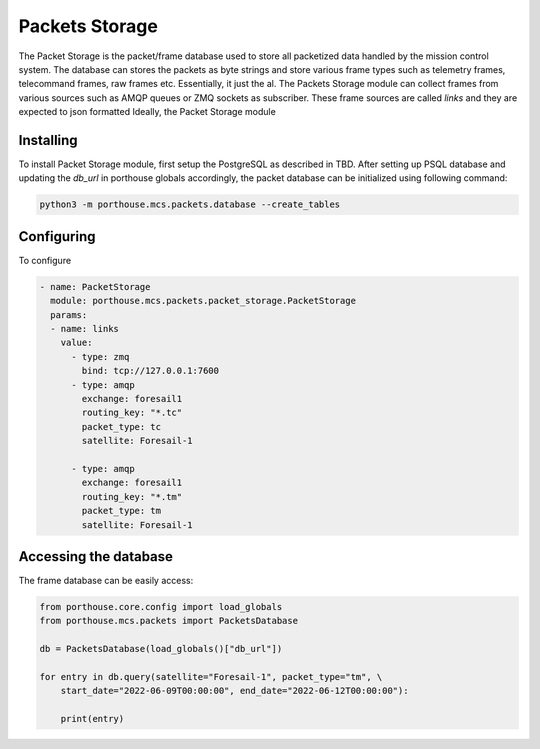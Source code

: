 
Packets Storage
###############

The Packet Storage is the packet/frame database used to store all packetized data handled by the mission control system.
The database can stores the packets as byte strings and store various frame types such as telemetry frames, telecommand frames, raw frames etc. Essentially, it just the al. The Packets Storage module can collect frames from various sources such as AMQP queues or ZMQ sockets as subscriber. These frame sources are called `links` and they are expected to json formatted 
Ideally, the Packet Storage module 




Installing
----------

To install Packet Storage module, first setup the PostgreSQL as described in TBD.
After setting up PSQL database and updating the `db_url` in porthouse globals accordingly, the packet database can be initialized using following command:

.. code-block:: python

    python3 -m porthouse.mcs.packets.database --create_tables


Configuring
-----------

To configure 

.. code-block:: yaml

    - name: PacketStorage
      module: porthouse.mcs.packets.packet_storage.PacketStorage
      params:
      - name: links
        value:
          - type: zmq 
            bind: tcp://127.0.0.1:7600
          - type: amqp
            exchange: foresail1
            routing_key: "*.tc"
            packet_type: tc
            satellite: Foresail-1

          - type: amqp
            exchange: foresail1
            routing_key: "*.tm"
            packet_type: tm
            satellite: Foresail-1


Accessing the database
----------------------

The frame database can be easily access:

.. code-block:: python

    from porthouse.core.config import load_globals
    from porthouse.mcs.packets import PacketsDatabase

    db = PacketsDatabase(load_globals()["db_url"])

    for entry in db.query(satellite="Foresail-1", packet_type="tm", \
        start_date="2022-06-09T00:00:00", end_date="2022-06-12T00:00:00"):
        
        print(entry)




